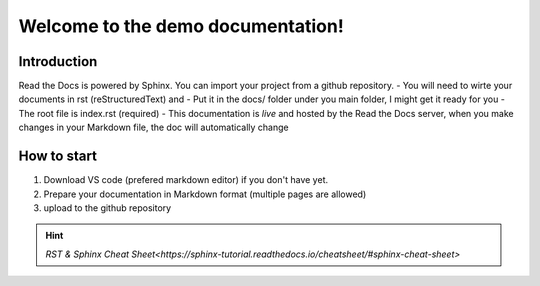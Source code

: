 Welcome to the demo documentation!
===================================

Introduction
--------------------
Read the Docs is powered by Sphinx. You can import your project from
a github repository. 
- You will need to wirte your documents in rst (reStructuredText) and
- Put it in the docs/ folder under you main folder, 
I might get it ready for you  
- The root file is index.rst (required)
- This documentation is *live* and hosted by the Read
the Docs  server, when you make changes in your Markdown file,
the doc will automatically change

How to start
---------------------
1. Download VS code (prefered markdown editor) if you don't have yet.
2. Prepare your documentation in Markdown format (multiple pages are allowed)
3. upload to the github repository 
 
.. hint:: 
   `RST & Sphinx Cheat Sheet<https://sphinx-tutorial.readthedocs.io/cheatsheet/#sphinx-cheat-sheet>`


